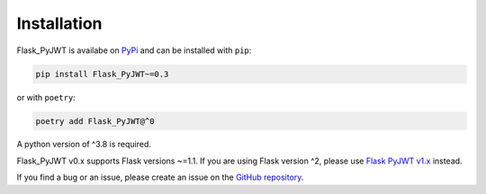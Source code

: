 Installation
=============

Flask_PyJWT is availabe on `PyPi <https://pypi.org/project/flask-pyjwt/>`_
and can be installed with ``pip``:

.. code-block:: console

    pip install Flask_PyJWT~=0.3


or with ``poetry``:

.. code-block:: console

    poetry add Flask_PyJWT@^0

A python version of ^3.8 is required.

Flask_PyJWT v0.x supports Flask versions ~=1.1. If you are using Flask version ^2,
please use `Flask PyJWT v1.x <https://flask-pyjwt.readthedocs.io/en/stable/>`_ instead.

If you find a bug or an issue, please create an issue on the
`GitHub repository <https://github.com/Septem151/Flask_PyJWT">`_.
